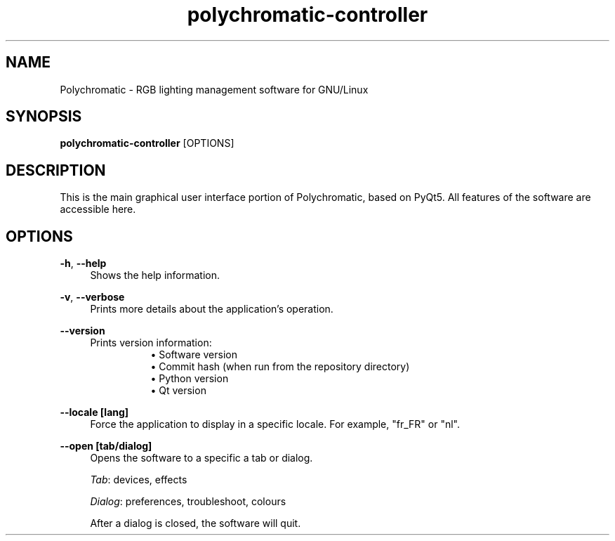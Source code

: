 .\" Generated by scdoc 1.11.2
.\" Complete documentation for this program is not available as a GNU info page
.ie \n(.g .ds Aq \(aq
.el       .ds Aq '
.nh
.ad l
.\" Begin generated content:
.TH "polychromatic-controller" "1" "2022-12-03"
.P
.SH NAME
.P
Polychromatic - RGB lighting management software for GNU/Linux
.P
.SH SYNOPSIS
.P
\fBpolychromatic-controller\fR [OPTIONS]
.P
.SH DESCRIPTION
.P
This is the main graphical user interface portion of Polychromatic, based on
PyQt5.\& All features of the software are accessible here.\&
.P
.SH OPTIONS
.P
\fB-h\fR, \fB--help\fR
.RS 4
Shows the help information.\&
.P
.RE
\fB-v\fR, \fB--verbose\fR
.RS 4
Prints more details about the application'\&s operation.\&
.P
.RE
\fB--version\fR
.RS 4
Prints version information:
.RS 4
.RS 4
.ie n \{\
\h'-04'\(bu\h'+03'\c
.\}
.el \{\
.IP \(bu 4
.\}
Software version
.RE
.RS 4
.ie n \{\
\h'-04'\(bu\h'+03'\c
.\}
.el \{\
.IP \(bu 4
.\}
Commit hash (when run from the repository directory)
.RE
.RS 4
.ie n \{\
\h'-04'\(bu\h'+03'\c
.\}
.el \{\
.IP \(bu 4
.\}
Python version
.RE
.RS 4
.ie n \{\
\h'-04'\(bu\h'+03'\c
.\}
.el \{\
.IP \(bu 4
.\}
Qt version

.RE
.P
.RE
.RE
\fB--locale [lang]\fR
.RS 4
Force the application to display in a specific locale.\&
For example, "fr_FR" or "nl".\&
.P
.RE
\fB--open [tab/dialog]\fR
.RS 4
Opens the software to a specific a tab or dialog.\&
.P
\fITab\fR: devices, effects
.P
\fIDialog\fR: preferences, troubleshoot, colours
.P
After a dialog is closed, the software will quit.\&

